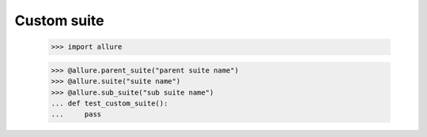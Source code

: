Custom suite
____________


    >>> import allure

    >>> @allure.parent_suite("parent suite name")
    >>> @allure.suite("suite name")
    >>> @allure.sub_suite("sub suite name")
    ... def test_custom_suite():
    ...     pass


